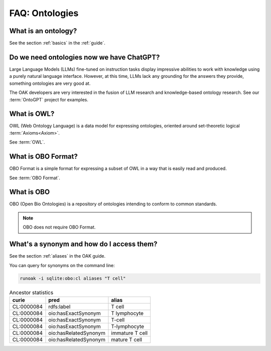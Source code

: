 .. _faq_ontologies:

FAQ: Ontologies
===============

What is an ontology?
--------------------

See the section :ref:`basics` in the :ref:`guide`.

Do we need ontologies now we have ChatGPT?
------------------------------------------

Large Language Models (LLMs) fine-tuned on instruction tasks display impressive abilities to work
with knowledge using a purely natural language interface. However, at this time, LLMs lack any
grounding for the answers they provide, something ontologies are very good at.

The OAK developers are very interested in the fusion of LLM research and knowledge-based ontology
research. See our :term:`OntoGPT` project for examples.

What is OWL?
------------

OWL (Web Ontology Language) is a data model for expressing ontologies, oriented around
set-theoretic logical :term:`Axioms<Axiom>`.

See :term:`OWL`.

What is OBO Format?
-------------------

OBO Format is a simple format for expressing a subset of OWL in a way that is easily
read and produced.

See :term:`OBO Format`.

What is OBO
------------

OBO (Open Bio Ontologies) is a repository of ontologies intending to conform to common
standards.

.. note::

    OBO does not require OBO Format.

What's a synonym and how do I access them?
------------------------------------------

See the section :ref:`aliases` in the OAK guide.

You can query for synonyms on the command line:

.. code-block:: bash

    runoak -i sqlite:obo:cl aliases "T cell"

.. csv-table:: Ancestor statistics
    :header: curie,pred,alias

    CL:0000084,rdfs:label,T cell
    CL:0000084,oio:hasExactSynonym,T lymphocyte
    CL:0000084,oio:hasExactSynonym,T-cell
    CL:0000084,oio:hasExactSynonym,T-lymphocyte
    CL:0000084,oio:hasRelatedSynonym,immature T cell
    CL:0000084,oio:hasRelatedSynonym,mature T cell